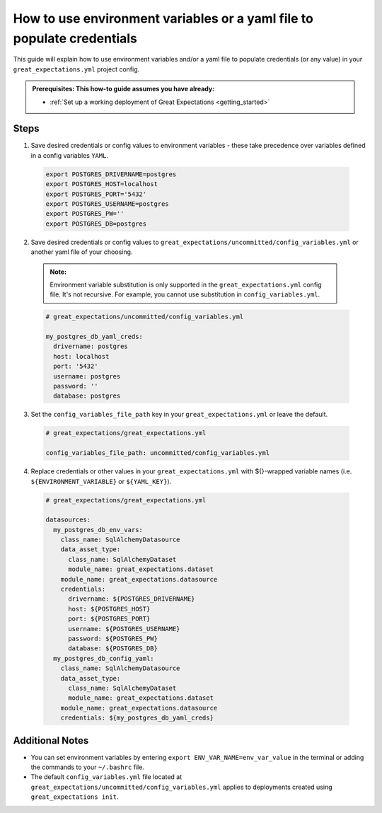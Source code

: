 .. _how_to_guides__configuring_data_contexts__how_to_use_environment_variables_or_a_yaml_file_to_populate_credentials:

How to use environment variables or a yaml file to populate credentials
=========================================================================================

This guide will explain how to use environment variables and/or a yaml file to populate credentials (or any value) in your ``great_expectations.yml`` project config. 

.. admonition:: Prerequisites: This how-to guide assumes you have already:

  - :ref:`Set up a working deployment of Great Expectations <getting_started>`

Steps
------

1. Save desired credentials or config values to environment variables - these take precedence over variables defined in a config variables ``YAML``.

  .. code-block:: bash
  
    export POSTGRES_DRIVERNAME=postgres
    export POSTGRES_HOST=localhost
    export POSTGRES_PORT='5432'
    export POSTGRES_USERNAME=postgres
    export POSTGRES_PW=''
    export POSTGRES_DB=postgres

2. Save desired credentials or config values to ``great_expectations/uncommitted/config_variables.yml`` or another yaml file of your choosing.

  .. admonition:: Note:

    Environment variable substitution is only supported in the ``great_expectations.yml`` config file. It's not recursive. For example, you cannot use substitution in ``config_variables.yml``.

  .. code-block:: yaml
    
    # great_expectations/uncommitted/config_variables.yml

    my_postgres_db_yaml_creds:
      drivername: postgres
      host: localhost
      port: '5432'
      username: postgres
      password: ''
      database: postgres

3. Set the ``config_variables_file_path`` key in your ``great_expectations.yml`` or leave the default.

  .. code-block:: yaml
  
    # great_expectations/great_expectations.yml

    config_variables_file_path: uncommitted/config_variables.yml

4. Replace credentials or other values in your ``great_expectations.yml`` with ${}-wrapped variable names (i.e. ``${ENVIRONMENT_VARIABLE}`` or ``${YAML_KEY}``).

  .. code-block:: yaml
  
    # great_expectations/great_expectations.yml
  
    datasources:
      my_postgres_db_env_vars:
        class_name: SqlAlchemyDatasource
        data_asset_type:
          class_name: SqlAlchemyDataset
          module_name: great_expectations.dataset
        module_name: great_expectations.datasource
        credentials:
          drivername: ${POSTGRES_DRIVERNAME}
          host: ${POSTGRES_HOST}
          port: ${POSTGRES_PORT}
          username: ${POSTGRES_USERNAME}
          password: ${POSTGRES_PW}
          database: ${POSTGRES_DB}
      my_postgres_db_config_yaml:
        class_name: SqlAlchemyDatasource
        data_asset_type:
          class_name: SqlAlchemyDataset
          module_name: great_expectations.dataset
        module_name: great_expectations.datasource
        credentials: ${my_postgres_db_yaml_creds}

Additional Notes
--------------------

- You can set environment variables by entering ``export ENV_VAR_NAME=env_var_value`` in the terminal or adding the commands to your ``~/.bashrc`` file.
- The default ``config_variables.yml`` file located at ``great_expectations/uncommitted/config_variables.yml`` applies to deployments created using ``great_expectations init``.

.. discourse::
    :topic_identifier: 161
